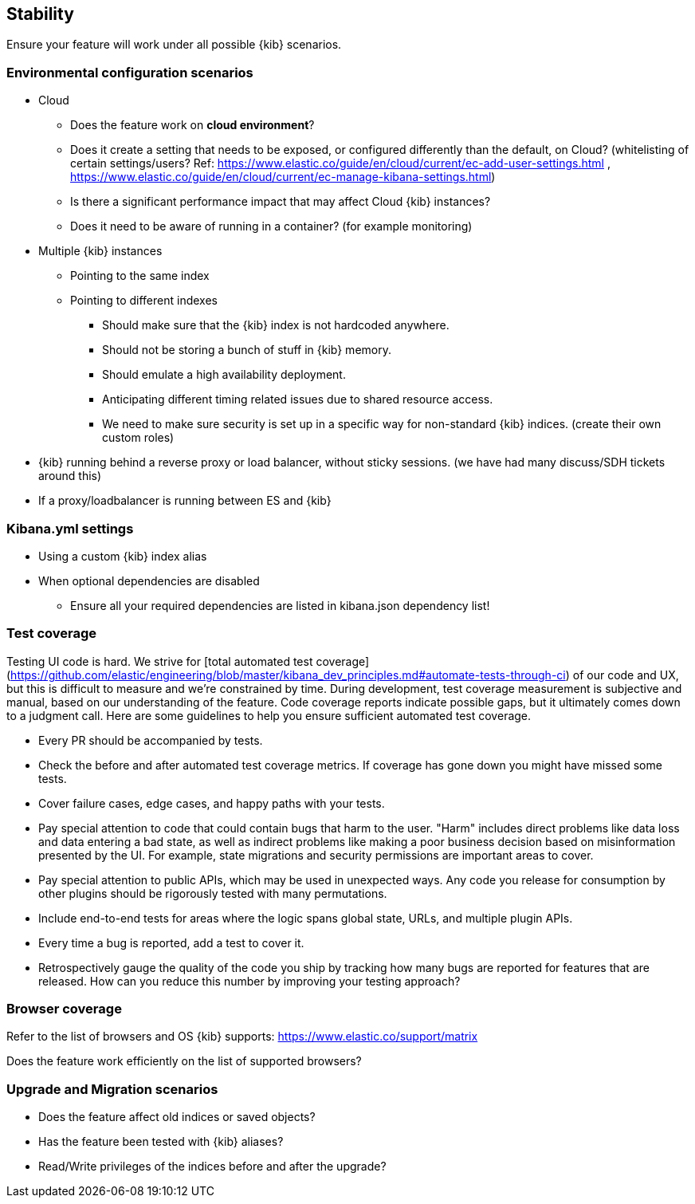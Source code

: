 [[stability]]
== Stability

Ensure your feature will work under all possible {kib} scenarios.

[discrete]
=== Environmental configuration scenarios

* Cloud
** Does the feature work on *cloud environment*?
** Does it create a setting that needs to be exposed, or configured
differently than the default, on Cloud? (whitelisting of certain
settings/users? Ref:
https://www.elastic.co/guide/en/cloud/current/ec-add-user-settings.html
,
https://www.elastic.co/guide/en/cloud/current/ec-manage-kibana-settings.html)
** Is there a significant performance impact that may affect Cloud
{kib} instances?
** Does it need to be aware of running in a container? (for example
monitoring)
* Multiple {kib} instances
** Pointing to the same index
** Pointing to different indexes
*** Should make sure that the {kib} index is not hardcoded anywhere.
*** Should not be storing a bunch of stuff in {kib} memory.
*** Should emulate a high availability deployment.
*** Anticipating different timing related issues due to shared resource
access.
*** We need to make sure security is set up in a specific way for
non-standard {kib} indices. (create their own custom roles)
* {kib} running behind a reverse proxy or load balancer, without sticky
sessions. (we have had many discuss/SDH tickets around this)
* If a proxy/loadbalancer is running between ES and {kib}

[discrete]
=== Kibana.yml settings

* Using a custom {kib} index alias
* When optional dependencies are disabled
** Ensure all your required dependencies are listed in kibana.json
dependency list!

[discrete]
=== Test coverage

Testing UI code is hard. We strive for [total automated test coverage](https://github.com/elastic/engineering/blob/master/kibana_dev_principles.md#automate-tests-through-ci) of our code and UX, but this is difficult to
measure and we're constrained by time. During development, test coverage measurement is subjective
and manual, based on our understanding of the feature. Code coverage reports indicate possible gaps,
but it ultimately comes down to a judgment call. Here are some guidelines to help you ensure
sufficient automated test coverage.

* Every PR should be accompanied by tests.
* Check the before and after automated test coverage metrics. If coverage has gone down you might
have missed some tests.
* Cover failure cases, edge cases, and happy paths with your tests.
* Pay special attention to code that could contain bugs that harm to the user. "Harm" includes
direct problems like data loss and data entering a bad state, as well as indirect problems like
making a poor business decision based on misinformation presented by the UI. For example, state
migrations and security permissions are important areas to cover.
* Pay special attention to public APIs, which may be used in unexpected ways. Any code you release
for consumption by other plugins should be rigorously tested with many permutations.
* Include end-to-end tests for areas where the logic spans global state, URLs, and multiple plugin APIs.
* Every time a bug is reported, add a test to cover it.
* Retrospectively gauge the quality of the code you ship by tracking how many bugs are reported for
features that are released. How can you reduce this number by improving your testing approach?

[discrete]
=== Browser coverage

Refer to the list of browsers and OS {kib} supports:
https://www.elastic.co/support/matrix

Does the feature work efficiently on the list of supported browsers? 

[discrete]
=== Upgrade and Migration scenarios

* Does the feature affect old indices or saved objects?
* Has the feature been tested with {kib} aliases?
* Read/Write privileges of the indices before and after the
upgrade?